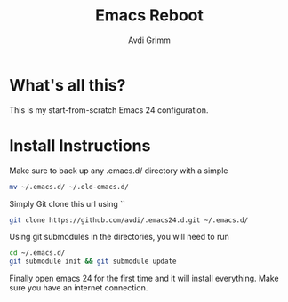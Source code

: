 #+Title:      Emacs Reboot
#+AUTHOR:       Avdi Grimm
#+EMAIL:        avdi@avdi.org

* What's all this?
  This is my start-from-scratch Emacs 24 configuration. 
  
* Install Instructions
  Make sure to back up any .emacs.d/ directory with a simple 
#+BEGIN_SRC bash
mv ~/.emacs.d/ ~/.old-emacs.d/
#+END_SRC

  Simply Git clone this url using ``
#+BEGIN_SRC bash
git clone https://github.com/avdi/.emacs24.d.git ~/.emacs.d/ 
#+END_SRC

  Using git submodules in the directories, you will need to run
#+BEGIN_SRC bash
cd ~/.emacs.d/
git submodule init && git submodule update
#+END_SRC

  Finally open emacs 24 for the first time and it will install everything. Make sure you have an internet connection.
